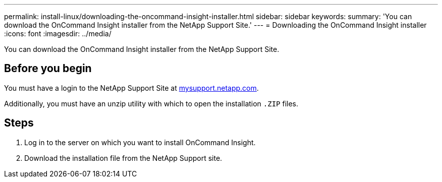 ---
permalink: install-linux/downloading-the-oncommand-insight-installer.html
sidebar: sidebar
keywords: 
summary: 'You can download the OnCommand Insight installer from the NetApp Support Site.'
---
= Downloading the OnCommand Insight installer
:icons: font
:imagesdir: ../media/

[.lead]
You can download the OnCommand Insight installer from the NetApp Support Site.

== Before you begin

You must have a login to the NetApp Support Site at http://mysupport.netapp.com/[mysupport.netapp.com].

Additionally, you must have an unzip utility with which to open the installation `.ZIP` files.

== Steps

. Log in to the server on which you want to install OnCommand Insight.
. Download the installation file from the NetApp Support site.
